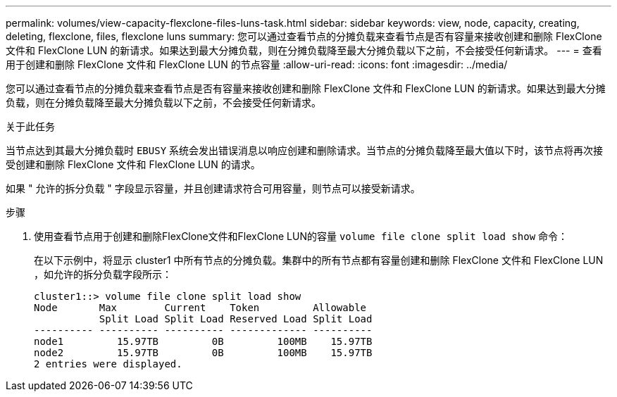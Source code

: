 ---
permalink: volumes/view-capacity-flexclone-files-luns-task.html 
sidebar: sidebar 
keywords: view, node, capacity, creating, deleting, flexclone, files, flexclone luns 
summary: 您可以通过查看节点的分摊负载来查看节点是否有容量来接收创建和删除 FlexClone 文件和 FlexClone LUN 的新请求。如果达到最大分摊负载，则在分摊负载降至最大分摊负载以下之前，不会接受任何新请求。 
---
= 查看用于创建和删除 FlexClone 文件和 FlexClone LUN 的节点容量
:allow-uri-read: 
:icons: font
:imagesdir: ../media/


[role="lead"]
您可以通过查看节点的分摊负载来查看节点是否有容量来接收创建和删除 FlexClone 文件和 FlexClone LUN 的新请求。如果达到最大分摊负载，则在分摊负载降至最大分摊负载以下之前，不会接受任何新请求。

.关于此任务
当节点达到其最大分摊负载时 `EBUSY` 系统会发出错误消息以响应创建和删除请求。当节点的分摊负载降至最大值以下时，该节点将再次接受创建和删除 FlexClone 文件和 FlexClone LUN 的请求。

如果 " 允许的拆分负载 " 字段显示容量，并且创建请求符合可用容量，则节点可以接受新请求。

.步骤
. 使用查看节点用于创建和删除FlexClone文件和FlexClone LUN的容量 `volume file clone split load show` 命令：
+
在以下示例中，将显示 cluster1 中所有节点的分摊负载。集群中的所有节点都有容量创建和删除 FlexClone 文件和 FlexClone LUN ，如允许的拆分负载字段所示：

+
[listing]
----
cluster1::> volume file clone split load show
Node       Max        Current    Token         Allowable
           Split Load Split Load Reserved Load Split Load
---------- ---------- ---------- ------------- ----------
node1         15.97TB         0B         100MB    15.97TB
node2         15.97TB         0B         100MB    15.97TB
2 entries were displayed.
----

